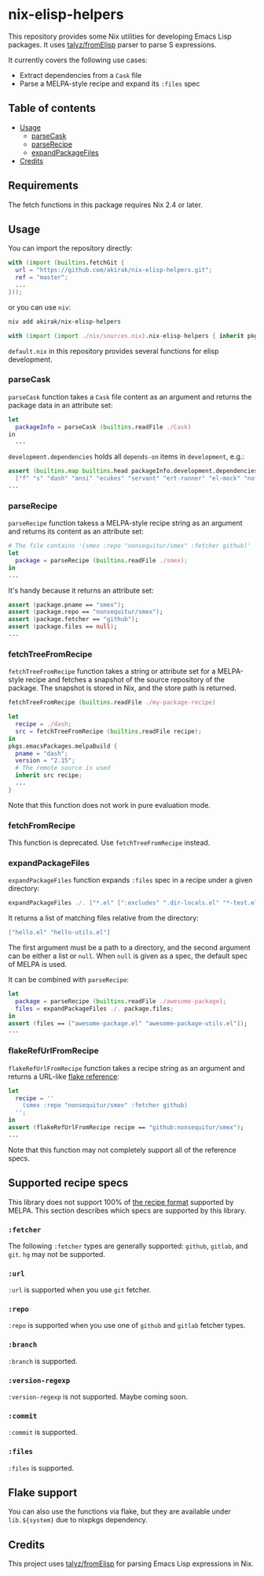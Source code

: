 * nix-elisp-helpers
This repository provides some Nix utilities for developing Emacs Lisp packages.
It uses [[https://github.com/talyz/fromElisp][talyz/fromElisp]] parser to parse S expressions.

It currently covers the following use cases:

- Extract dependencies from a =Cask= file
- Parse a MELPA-style recipe and expand its =:files= spec

#+BEGIN_HTML
<a href="https://github.com/akirak/nix-elisp-helpers/actions">
<img src="https://github.com/akirak/nix-elisp-helpers/workflows/CI/badge.svg">
</a>
#+END_HTML
** Table of contents
:PROPERTIES:
:TOC: siblings
:END:
-  [[#usage][Usage]]
  -  [[#parsecask][parseCask]]
  -  [[#parserecipe][parseRecipe]]
  -  [[#expandpackagefiles][expandPackageFiles]]
-  [[#credits][Credits]]
** Requirements
The fetch functions in this package requires Nix 2.4 or later.
** Usage
You can import the repository directly:

#+begin_src nix
  with (import (builtins.fetchGit {
    url = "https://github.com/akirak/nix-elisp-helpers.git";
    ref = "master";
    ...
  }));
#+end_src

or you can use =niv=:

#+begin_src sh
niv add akirak/nix-elisp-helpers
#+end_src

#+begin_src nix
  with (import (import ./nix/sources.nix).nix-elisp-helpers { inherit pkgs; });
#+end_src

=default.nix= in this repository provides several functions for elisp development.
*** parseCask
=parseCask= function takes a =Cask= file content as an argument and returns the package data in an attribute set:

#+begin_src nix
let
  packageInfo = parseCask (builtins.readFile ./Cask)
in
  ...
#+end_src

=development.dependencies= holds all =depends-on= items in =development=, e.g.:

#+begin_src nix
  assert (builtins.map builtins.head packageInfo.development.dependencies ==
    ["f" "s" "dash" "ansi" "ecukes" "servant" "ert-runner" "el-mock" "noflet" "ert-async" "shell-split-string"]);
  ...
#+end_src
*** parseRecipe
=parseRecipe= function takess a MELPA-style recipe string as an argument and returns its content as an attribute set:

#+begin_src nix
  # The file contains '(smex :repo "nonsequitur/smex" :fetcher github)'
  let
    package = parseRecipe (builtins.readFile ./smex);
  in
  ...
#+end_src

It's handy because it returns an attribute set:

#+begin_src nix
  assert (package.pname == "smex");
  assert (package.repo == "nonsequitur/smex");
  assert (package.fetcher == "github");
  assert (package.files == null);
  ...
#+end_src
*** fetchTreeFromRecipe
=fetchTreeFromRecipe= function takes a string or attribute set for a MELPA-style recipe and fetches a snapshot of the source repository of the package.
The snapshot is stored in Nix, and the store path is returned.

#+begin_src nix
  fetchTreeFromRecipe (builtins.readFile ./my-package-recipe)
#+end_src

#+begin_src nix
  let
    recipe = ./dash;
    src = fetchTreeFromRecipe (builtins.readFile recipe);
  in
  pkgs.emacsPackages.melpaBuild {
    pname = "dash";
    version = "2.15";
    # The remote source is used
    inherit src recipe;
    ...
  }
#+end_src

Note that this function does not work in pure evaluation mode.
*** fetchFromRecipe
This function is deprecated. Use =fetchTreeFromRecipe= instead.
*** expandPackageFiles
=expandPackageFiles= function expands =:files= spec in a recipe under a given directory:

#+begin_src nix
  expandPackageFiles ./. ["*.el" [":excludes" ".dir-locals.el" "*-test.el"]]
#+end_src

It returns a list of matching files relative from the directory:

#+begin_src nix
  ["hello.el" "hello-utils.el"]
#+end_src

The first argument must be a path to a directory, and the second argument can be either a list or =null=. When =null= is given as a spec, the default spec of MELPA is used.

It can be combined with =parseRecipe=:

#+begin_src nix
  let
    package = parseRecipe (builtins.readFile ./awesome-package);
    files = expandPackageFiles ./. package.files;
  in
  assert (files == ["awesome-package.el" "awesome-package-utils.el"]);
  ...
#+end_src
*** flakeRefUrlFromRecipe
=flakeRefUrlFromRecipe= function takes a recipe string as an argument and returns a URL-like [[https://nixos.org/manual/nix/unstable/command-ref/new-cli/nix3-flake.html#flake-references][flake reference]]:

#+begin_src nix
  let
    recipe = ''
      (smex :repo "nonsequitur/smex" :fetcher github)
    '';
  in
  assert (flakeRefUrlFromRecipe recipe == "github:nonsequitur/smex");
  ...
#+end_src

Note that this function may not completely support all of the reference specs.
** Supported recipe specs
This library does not support 100% of [[https://github.com/melpa/melpa/#recipe-format][the recipe format]] supported by MELPA.
This section describes which specs are supported by this library.
*** =:fetcher=
The following =:fetcher= types are generally supported: =github=, =gitlab=, and =git=. =hg= may not be supported.
*** =:url=
=:url= is supported when you use =git= fetcher.
*** =:repo=
=:repo= is supported when you use one of =github= and =gitlab= fetcher types.
*** =:branch=
=:branch= is supported.
*** =:version-regexp=
=:version-regexp= is not supported. Maybe coming soon.
*** =:commit=
=:commit= is supported.
*** =:files=
=:files= is supported.
** Flake support
You can also use the functions via flake, but they are available under =lib.${system}= due to nixpkgs dependency.
** Credits
This project uses [[https://github.com/talyz/fromElisp][talyz/fromElisp]] for parsing Emacs Lisp expressions in Nix.

